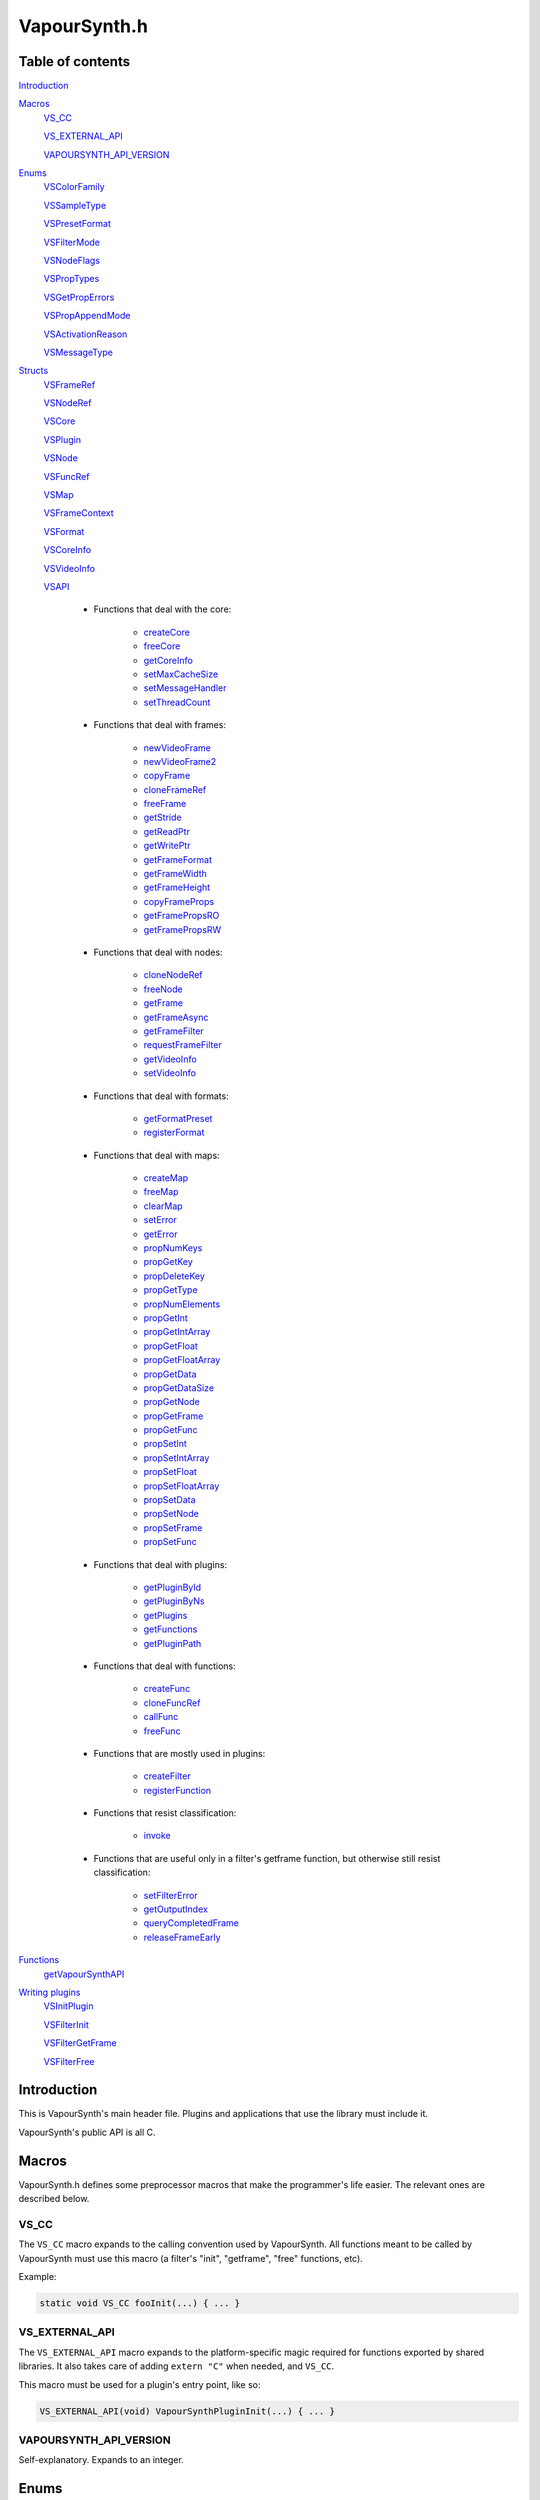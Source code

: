 VapourSynth.h
=============

Table of contents
#################

Introduction_


Macros_
   VS_CC_

   VS_EXTERNAL_API_

   VAPOURSYNTH_API_VERSION_


Enums_
   VSColorFamily_

   VSSampleType_

   VSPresetFormat_

   VSFilterMode_

   VSNodeFlags_

   VSPropTypes_

   VSGetPropErrors_

   VSPropAppendMode_

   VSActivationReason_

   VSMessageType_


Structs_
   VSFrameRef_

   VSNodeRef_

   VSCore_

   VSPlugin_

   VSNode_

   VSFuncRef_

   VSMap_

   VSFrameContext_

   VSFormat_

   VSCoreInfo_

   VSVideoInfo_

   VSAPI_

      * Functions that deal with the core:

          * createCore_

          * freeCore_

          * getCoreInfo_

          * setMaxCacheSize_

          * setMessageHandler_

          * setThreadCount_

      * Functions that deal with frames:

          * newVideoFrame_

          * newVideoFrame2_

          * copyFrame_

          * cloneFrameRef_

          * freeFrame_

          * getStride_

          * getReadPtr_

          * getWritePtr_

          * getFrameFormat_

          * getFrameWidth_

          * getFrameHeight_

          * copyFrameProps_

          * getFramePropsRO_

          * getFramePropsRW_

      * Functions that deal with nodes:

          * cloneNodeRef_

          * freeNode_

          * getFrame_

          * getFrameAsync_

          * getFrameFilter_

          * requestFrameFilter_

          * getVideoInfo_

          * setVideoInfo_

      * Functions that deal with formats:

          * getFormatPreset_

          * registerFormat_

      * Functions that deal with maps:

          * createMap_

          * freeMap_

          * clearMap_

          * setError_

          * getError_

          * propNumKeys_

          * propGetKey_

          * propDeleteKey_

          * propGetType_

          * propNumElements_

          * propGetInt_

          * propGetIntArray_

          * propGetFloat_

          * propGetFloatArray_

          * propGetData_

          * propGetDataSize_

          * propGetNode_

          * propGetFrame_

          * propGetFunc_

          * propSetInt_

          * propSetIntArray_

          * propSetFloat_

          * propSetFloatArray_

          * propSetData_

          * propSetNode_

          * propSetFrame_

          * propSetFunc_

      * Functions that deal with plugins:

          * getPluginById_

          * getPluginByNs_

          * getPlugins_

          * getFunctions_

          * getPluginPath_

      * Functions that deal with functions:

          * createFunc_

          * cloneFuncRef_

          * callFunc_

          * freeFunc_

      * Functions that are mostly used in plugins:

          * createFilter_

          * registerFunction_

      * Functions that resist classification:

          * invoke_

      * Functions that are useful only in a filter's getframe function,
        but otherwise still resist classification:

          * setFilterError_

          * getOutputIndex_

          * queryCompletedFrame_

          * releaseFrameEarly_


Functions_
   getVapourSynthAPI_


`Writing plugins`_
   VSInitPlugin_

   VSFilterInit_

   VSFilterGetFrame_

   VSFilterFree_


Introduction
############

This is VapourSynth's main header file. Plugins and applications that use
the library must include it.

VapourSynth's public API is all C.


Macros
######

VapourSynth.h defines some preprocessor macros that make the programmer's life
easier. The relevant ones are described below.

VS_CC
-----

The ``VS_CC`` macro expands to the calling convention used by VapourSynth.
All functions meant to be called by VapourSynth must use this macro (a
filter's "init", "getframe", "free" functions, etc).

Example:

.. code-block:: c

   static void VS_CC fooInit(...) { ... }


VS_EXTERNAL_API
---------------

The ``VS_EXTERNAL_API`` macro expands to the platform-specific magic required
for functions exported by shared libraries. It also takes care of adding
``extern "C"`` when needed, and ``VS_CC``.

This macro must be used for a plugin's entry point, like so:

.. code-block:: c

   VS_EXTERNAL_API(void) VapourSynthPluginInit(...) { ... }


VAPOURSYNTH_API_VERSION
-----------------------

Self-explanatory. Expands to an integer.


Enums
#####

.. _VSColorFamily:

enum VSColorFamily
------------------

   * cmGray

   * cmRGB

   * cmYUV

   * cmYCoCg

   * cmCompat


.. _VSSampleType:

enum VSSampleType
-----------------

   * stInteger

   * stFloat


.. _VSPresetFormat:

enum VSPresetFormat
-------------------

   The presets suffixed with H and S have floating point sample type.
   The H and S suffixes stand for half precision and single precision,
   respectively.

   The compat formats are the only packed formats in VapourSynth. Everything
   else is planar. They exist for compatibility with Avisynth plugins.
   They are not to be implemented in native VapourSynth plugins.

   * pfNone

   * pfGray8

   * pfGray16

   * pfGrayH

   * pfGrayS

   * pfYUV420P8

   * pfYUV422P8

   * pfYUV444P8

   * pfYUV410P8

   * pfYUV411P8

   * pfYUV440P8

   * pfYUV420P9

   * pfYUV422P9

   * pfYUV444P9

   * pfYUV420P10

   * pfYUV422P10

   * pfYUV444P10

   * pfYUV420P16

   * pfYUV422P16

   * pfYUV444P16

   * pfYUV444PH

   * pfYUV444PS

   * pfRGB24

   * pfRGB27

   * pfRGB30

   * pfRGB48

   * pfRGBH

   * pfRGBS

   * pfCompatBGR32

   * pfCompatYUY2


.. _VSFilterMode:

enum VSFilterMode
-----------------

   Controls how a filter will be multithreaded, if at all.

   * fmParallel

     Completely parallel execution.
     Multiple threads will call a filter's "getframe" function, to fetch several
     frames in parallel.

   * fmParallelRequests

     For filters that are serial in nature but can request in advance one or
     more frames they need.
     A filter's "getframe" function will be called from multiple threads at a
     time with activation reason arInitial, but only one thread will call it
     with activation reason arAllFramesReady at a time.

   * fmUnordered

     Only one thread can call the filter's "getframe" function at a time.
     Useful for filters that modify or examine their internal state to determine which frames to request.

   * fmSerial

     For compatibility with other filtering architectures.
     The filter's "getframe" function only ever gets called from one thread at a
     time. Unlike fmUnordered only one frame is processed at a time.


.. _VSNodeFlags:

enum VSNodeFlags
----------------

   * nfNoCache

     This flag indicates that the frames returned by the filter should not
     be cached. "Fast" filters should set this to reduce cache bloat.

   * nfIsCache

     This flag must not be used in third-party filters. It is used to mark
     instances of the built-in Cache filter. Strange things may happen to
     your filter if you use this flag.


.. _VSPropTypes:

enum VSPropTypes
----------------

   Types of properties that can be stored in a VSMap.

   * ptUnset

   * ptInt

   * ptFloat

   * ptData

   * ptNode

   * ptFrame

   * ptFunction


.. _VSGetPropErrors:

enum VSGetPropErrors
--------------------

   When a propGet* function fails, it returns one of these in the *err*
   parameter.

   They are all non-zero.

   * peUnset

     The requested key was not found in the map.

   * peType

     The wrong function was used to retrieve the property. E.g.
     propGetInt_\ () was used on a property of type ptFloat.

   * peIndex

     The requested index was out of bounds.


.. _VSPropAppendMode:

enum VSPropAppendMode
---------------------

   Controls the behaviour of propSetInt_\ () and friends.

   * paReplace

     All existing values associated with the key will be replaced with
     the new value.

   * paAppend

     The new value will be appended to the list of existing values
     associated with the key.

   * paTouch

     If the key exists in the map, nothing happens. Otherwise, the key
     is added to the map, with no values associated.


.. _VSActivationReason:

enum VSActivationReason
-----------------------

   See VSFilterGetFrame_.

   * arInitial

   * arFrameReady

   * arAllFramesReady

   * arError


.. _VSMessageType:

enum VSMessageType
------------------

   See setMessageHandler_\ ().

   * mtDebug

   * mtWarning

   * mtCritical

   * mtFatal


Structs
#######

Most structs are opaque and their contents can only be accessed using functions in the API.


.. _VSFrameRef:

struct VSFrameRef
-----------------

   A frame.

   Each row of pixels in a frame is guaranteed to have an alignment of 32
   bytes.

   Two frames with the same width are guaranteed to have the same stride.

   Any data can be attached to a frame, using a VSMap_.


.. _VSNodeRef:

struct VSNodeRef
----------------

   A reference to a node in the constructed filter graph. Its primary use
   is as an argument to other filter or to request frames from.


.. _VSCore:

struct VSCore
-------------

   The core represents one instance of VapourSynth. Every core individually
   loads plugins and keeps track of memory.


.. _VSPlugin:

struct VSPlugin
---------------

   A VapourSynth plugin. There are a few of these built into the core,
   and therefore available at all times: the basic filters (identifier
   ``com.vapoursynth.std``, namespace ``std``), the resizers (identifier
   ``com.vapoursynth.resize``, namespace ``resize``), and the Avisynth
   compatibility module, if running in Windows (identifier
   ``com.vapoursynth.avisynth``, namespace ``avs``).

   The Function Reference describes how to load VapourSynth and Avisynth
   plugins.

   A VSPlugin instance is constructed by the core when loading a plugin
   (.so / .dylib / .dll), and the pointer is passed to the plugin's
   VapourSynthPluginInit() function.

   A VapourSynth plugin can export any number of filters.

   Plugins have a few attributes:

      - An identifier, which must be unique among all VapourSynth plugins in
        existence, because this is what the core uses to make sure a plugin
        only gets loaded once.

      - A namespace, also unique. The filters exported by a plugin end up in
        the plugin's namespace.

      - A full name, which is used by the core in a few error messages.

      - The VapourSynth API version the plugin requires.

      - A file name.

   Things you can do with a VSPlugin:

      - Get a list of all the filters it exports, using getFunctions_\ ().

      - Invoke one of its filters, using invoke_\ ().

      - Get its location in the file system, using getPluginPath_\ ().

   A list of all loaded plugins (including built-in) can be obtained with
   getPlugins_\ ().

   Once loaded, a plugin only gets unloaded when the VapourSynth core is freed.


.. _VSNode:

struct VSNode
-------------

   Not really interesting.


.. _VSFuncRef:

struct VSFuncRef
----------------

   Holds a reference to a function that may be called. This type primarily exists
   so functions can be shared between the scripting layer and plugins in the core. 


.. _VSMap:

struct VSMap
------------

   VSMap is a container that stores (key,value) pairs. The keys are strings
   and the values can be (arrays of) integers, floating point numbers,
   arrays of bytes, VSNodeRef_, VSFrameRef_, or VSFuncRef_.

   The pairs in a VSMap are sorted by key.

   In VapourSynth, VSMaps have several uses:
      - storing filters' arguments and return values

      - storing user-defined functions' arguments and return values

      - storing the properties attached to frames

   Only alphanumeric characters and the underscore may be used in keys.

   Creating and destroying a map can be done with createMap_\ () and
   freeMap_\ (), respectively.

   A map's contents can be retrieved and modified using a number of functions,
   all prefixed with "prop".

   A map's contents can be erased with clearMap_\ ().


.. _VSFrameContext:

struct VSFrameContext
---------------------

   Not really interesting.


.. _VSFormat:

struct VSFormat
---------------

   Describes the format of a clip.

   Don't create an instance of this struct manually (``struct VSFormat moo;``),
   but only through registerFormat_\ (). Registered VSFormat instances will be
   valid as long as the VapourSynth core object lives. They can be retrieved
   with getFormatPreset_\ () or registerFormat_\ ().

   .. c:member:: char name[32]

      A nice, printable name, like "YUV444P10".

   .. c:member:: int id

      A number that uniquely identifies the VSFormat instance. One of
      VSPresetFormat_, if it's a built-in format.

   .. c:member:: int colorFamily

      See VSColorFamily_.

   .. c:member:: int sampleType

      See VSSampleType_.

   .. c:member:: int bitsPerSample

      Number of significant bits.

   .. c:member:: int bytesPerSample

      Number of bytes needed for a sample. This is always a power of 2 and the
      smallest possible that can fit the number of bits used per sample.

   .. c:member:: int subSamplingW
   .. c:member:: int subSamplingH

      log2 subsampling factor, applied to second and third plane.
      Convenient numbers that can be used like so:

      .. code-block:: c

         uv_width = y_width >> subSamplingW;

   .. c:member:: int numPlanes

      Number of planes.


.. _VSCoreInfo:

struct VSCoreInfo
-----------------

   Contains information about a VSCore_ instance.

   .. c:member:: const char* versionString

      Printable string containing the name of the library, copyright notice,
      core and API versions.

   .. c:member:: int core

      Version of the core.

   .. c:member:: int api

      Version of the API.

   .. c:member:: int numThreads

      Number of worker threads.

   .. c:member:: int64_t maxFramebufferSize

      The framebuffer cache will be allowed to grow up to this size (bytes) before memory is aggressively reclaimed.

   .. c:member:: int64_t usedFramebufferSize

      Current size of the framebuffer cache, in bytes.


.. _VSVideoInfo:

struct VSVideoInfo
------------------

   Contains information about a clip.

   .. c:member:: const VSFormat* format

      Format of the clip. It will be NULL if the clip's format can vary.

   .. c:member:: int64_t fpsNum

      Numerator part of the clip's frame rate. It will be 0 if the frame
      rate can vary.

   .. c:member:: int64_t fpsDen

      Denominator part of the clip's frame rate. It will be 0 if the frame
      rate can vary.

   .. c:member:: int width

      Width of the clip. Both width and height will be 0 if the clip's dimensions can vary.

   .. c:member:: int height

      Height of the clip. Both width and height will be 0 if the clip's dimensions can vary.

   .. c:member:: int numFrames

      Length of the clip. It will be 0 if the clip's length is unknown.

   .. c:member:: int flags

      The flags passed to createFilter_ (either 0, or one or more of
      VSNodeFlags_).


.. _VSAPI:

struct VSAPI
------------

   This giant struct is the way to access VapourSynth's public API.

----------

   .. _createCore:

   .. c:member:: VSCreateCore createCore

      typedef VSCore_ \*(VS_CC \*VSCreateCore)(int threads)

      Creates the Vapoursynth processing core and returns a pointer to it. It is
      legal to create multiple cores but in most cases it shouldn't be needed.

      *threads*
         Number of desired worker threads. If 0 or lower, a suitable value is
         automatically chosen, based on the number of logical CPUs.

----------

   .. _freeCore:

   .. c:member:: VSFreeCore freeCore

      typedef void (VS_CC \*VSFreeCore)(VSCore_ \*core)

      Frees a core. Should only be done after all frame requests have completed
      and all objects belonging to the core have been released.

----------

   .. _getCoreInfo:

   .. c:member:: VSGetCoreInfo getCoreInfo

      typedef const VSCoreInfo_ \*(VS_CC \*VSGetCoreInfo)(VSCore_ \*core)

      Returns information about the VapourSynth core.
      
      VapourSynth retains ownership of the returned pointer.

----------

   .. _setMaxCacheSize:

   .. c:member:: VSSetMaxCacheSize setMaxCacheSize

      typedef int64_t (VS_CC \*VSSetMaxCacheSize)(int64_t bytes, VSCore_ \*core)

      Sets the maximum size of the framebuffer cache. Returns the new maximum
      size.

----------

   .. _setMessageHandler:

   .. c:member:: VSSetMessageHandler setMessageHandler

      typedef void (VS_CC \*VSSetMessageHandler)(VSMessageHandler handler, void \*userData)

      Installs a custom handler for the various error messages VapourSynth
      emits. The message handler is currently global, i.e. per process, not
      per VSCore_ instance.

      *handler*
         typedef void (VS_CC \*VSMessageHandler)(int msgType, const char \*msg, void \*userdata)

         Custom message handler.

         *msgType*
            The type of message. One of VSMessageType_.

            If *msgType* is mtFatal, VapourSynth will call abort() after the
            message handler returns.

         *msg*
            The message.

      *userData*
         Pointer that gets passed to the message handler.

----------

   .. _setThreadCount:

   .. c:member:: VSSetThreadCount setThreadCount

      typedef int (VS_CC \*VSSetThreadCount)(int threads, VSCore_ \*core)

      Sets the number of worker threads for the given core. If the requested
      number of threads is zero or lower, the number of hardware threads will
      be detected and used.

      Returns the new thread count.

----------

   .. _newVideoFrame:

   .. c:member:: VSNewVideoFrame newVideoFrame

      typedef VSFrameRef_ \*(VS_CC \*VSNewVideoFrame)(const VSFormat_ \*format, int width, int height, const VSFrameRef_ \*propSrc, VSCore_ \*core)

      Creates a new frame, optionally copying the properties attached to another
      frame. It is a fatal error to pass invalid arguments to this function.

      The new frame contains uninitialised memory.

      *format*
         The desired colorspace format. Must not be NULL.

      *width*

      *height*
         The desired dimensions of the frame, in pixels. Must be greater than 0 and have a suitable multiple for the subsampling in format.

      *propSrc*
         A frame from which properties will be copied. Can be NULL.

      Returns a pointer to the created frame. Ownership of the new frame is
      transferred to the caller.

      See also newVideoFrame2_\ ().

----------

   .. _newVideoFrame2:

   .. c:member:: VSNewVideoFrame2 newVideoFrame2

      typedef VSFrameRef_ \*(VS_CC \*VSNewVideoFrame2)(const VSFormat_ \*format, int width, int height, const VSFrameRef_ \**planeSrc, const int \*planes, const VSFrameRef_ \*propSrc, VSCore_ \*core)

      Creates a new frame from the planes of existing frames, optionally copying
      the properties attached to another frame. It is a fatal error to pass invalid arguments to this function.

      *format*
         The desired colorspace format. Must not be NULL.

      *width*

      *height*
         The desired dimensions of the frame, in pixels. Must be greater than 0 and have a suitable multiple for the subsampling in format.

      *planeSrc*
         Array of frames from which planes will be copied. If any elements of
         the array are NULL, the corresponding planes in the new frame will
         contain uninitialised memory.

      *planes*
         Array of plane numbers indicating which plane to copy from the
         corresponding source frame.

      *propSrc*
         A frame from which properties will be copied. Can be NULL.

      Returns a pointer to the created frame. Ownership of the new frame is
      transferred to the caller.

      Example:

      .. code-block:: c

         // Assume frameA, frameB, frameC are existing frames.
         const VSFrameRef * frames[3] = { frameA, frameB, frameC };
         const int planes[3] = { 1, 0, 2 };

         VSFrameRef * newFrame = vsapi->newVideoFrame2(f, w, h, frames, planes, NULL, core);
         // newFrame's first plane is now a copy of frameA's second plane,
         // the second plane is a copy of frameB's first plane,
         // the third plane is a copy of frameC's third plane.

----------

   .. _copyFrame:

   .. c:member:: VSCopyFrame copyFrame

      typedef VSFrameRef_ \*(VS_CC \*VSCopyFrame)(const VSFrameRef_ \*f, VSCore_ \*core)

      Duplicates the frame (not just the reference). As the frame buffer is
      shared in a copy-on-write fashion, the frame content is not really
      duplicated until a write operation occurs. This is transparent for the user.

      Returns a pointer to the new frame. Ownership is transferred to the caller.

----------

   .. _cloneFrameRef:

   .. c:member:: VSCloneFrameRef cloneFrameRef

      typedef const VSFrameRef_ \*(VS_CC \*VSCloneFrameRef)(const VSFrameRef_ \*f)

      Duplicates a frame reference. This new reference has to be deleted with
      freeFrame_\ () when it is no longer needed.

----------

   .. _freeFrame:

   .. c:member:: VSFreeFrame freeFrame

      typedef void (VS_CC \*VSFreeFrame)(const VSFrameRef_ \*f)

      Deletes a frame reference, releasing the caller's ownership of the frame.

      It is safe to pass NULL.

      Don't try to use the frame once the reference has been deleted.

----------

   .. _getStride:

   .. c:member:: VSGetStride getStride

      typedef int (VS_CC \*VSGetStride)(const VSFrameRef_ \*f, int plane)

      Returns the distance in bytes between two consecutive lines of a plane of
      a frame.

      Passing an invalid plane number will cause a fatal error.

----------

   .. _getReadPtr:

   .. c:member:: VSGetReadPtr getReadPtr

      typedef const uint8_t \*(VS_CC \*VSGetReadPtr)(const VSFrameRef_ \*f, int plane)

      Returns a read-only pointer to a plane of a frame.

      Passing an invalid plane number will cause a fatal error.

      .. note::
         Don't assume all three planes of a frame are allocated in one
         contiguous chunk (they're not).

----------

   .. _getWritePtr:

   .. c:member:: VSGetWritePtr getWritePtr

      typedef uint8_t \*(VS_CC \*VSGetWritePtr)(VSFrameRef_ \*f, int plane)

      Returns a read/write pointer to a plane of a frame.

      Passing an invalid plane number will cause a fatal error.

      .. note::
         Don't assume all three planes of a frame are allocated in one
         contiguous chunk (they're not).

----------

   .. _getFrameFormat:

   .. c:member:: VSGetFrameFormat getFrameFormat

      typedef const VSFormat_ \*(VS_CC \*VSGetFrameFormat)(const VSFrameRef_ \*f)

      Retrieves the format of a frame.

----------

   .. _getFrameWidth:

   .. c:member:: VSGetFrameWidth getFrameWidth

      typedef int (VS_CC \*VSGetFrameWidth)(const VSFrameRef_ \*f, int plane)

      Returns the width of a plane of a given frame, in pixels. The width
      depends on the plane number because of the possible chroma subsampling.

----------

   .. _getFrameHeight:

   .. c:member:: VSGetFrameHeight getFrameHeight

      typedef int (VS_CC \*VSGetFrameHeight)(const VSFrameRef_ \*f, int plane)

      Returns the height of a plane of a given frame, in pixels. The height
      depends on the plane number because of the possible chroma subsampling.

----------

   .. _copyFrameProps:

   .. c:member:: VSCopyFrameProps copyFrameProps

      typedef void (VS_CC \*VSCopyFrameProps)(const VSFrameRef_ \*src, VSFrameRef_ \*dst, VSCore_ \*core)

      Copies the property map of a frame to another frame, overwriting all
      existing properties.

----------

   .. _getFramePropsRO:

   .. c:member:: VSGetFramePropsRO getFramePropsRO

      typedef const VSMap_ \*(VS_CC \*VSGetFramePropsRO)(const VSFrameRef_ \*f)

      Returns a read-only pointer to a frame's properties. The pointer is valid
      as long as the frame lives.

----------

   .. _getFramePropsRW:

   .. c:member:: VSGetFramePropsRW getFramePropsRW

      typedef VSMap_ \*(VS_CC \*VSGetFramePropsRW)(VSFrameRef_ \*f)

      Returns a read/write pointer to a frame's properties. The pointer is valid
      as long as the frame lives.

----------

   .. _cloneNodeRef:

   .. c:member:: VSCloneNodeRef cloneNodeRef

      typedef VSNodeRef_ \*(VS_CC \*VSCloneNodeRef)(VSNodeRef_ \*node)

      Duplicates a node reference. This new reference has to be deleted with
      freeNode_\ () when it is no longer needed.

----------

   .. _freeNode:

   .. c:member:: VSFreeNode freeNode

      typedef void (VS_CC \*VSFreeNode)(VSNodeRef_ \*node)

      Deletes a node reference, releasing the caller's ownership of the node.

      It is safe to pass NULL.

      Don't try to use the node once the reference has been deleted.

----------

   .. _getFrame:

   .. c:member:: VSGetFrame getFrame

      typedef const VSFrameRef_ \*(VS_CC \*VSGetFrame)(int n, VSNodeRef_ \*node, char \*errorMsg, int bufSize)

      Generates a frame directly. The frame is available when the function
      returns.

      This function is meant for external applications using the core as a
      library, or if frame requests are necessary during a filter's
      initialization.
      
      Thread-safe.

      *n*
         The frame number. Negative values will cause an error.

      *node*
         The node from which the frame is requested.

      *errorMsg*
         Pointer to a buffer of *bufSize* bytes to store a possible error
         message. Can be NULL if no error message is wanted.
         
      *bufSize*
         Maximum length for the error message, in bytes (including the
         trailing '\0'). Can be 0 if no error message is wanted.

      Returns a reference to the generated frame, or NULL in case of failure.
      The ownership of the frame is transferred to the caller.

      .. warning::
         Never use inside a filter's "getframe" function.

----------

   .. _getFrameAsync:

   .. c:member:: VSGetFrameAsync getFrameAsync

      typedef void (VS_CC \*VSGetFrameAsync)(int n, VSNodeRef_ \*node, VSFrameDoneCallback callback, void \*userData)

      Requests the generation of a frame. When the frame is ready,
      a user-provided function is called.
      
      This function is meant for applications using VapourSynth as a library.
      
      Thread-safe.

      *n*
         Frame number. Negative values will cause an error.

      *node*
         The node from which the frame is requested.

      *callback*
         typedef void (VS_CC \*VSFrameDoneCallback)(void \*userData, const VSFrameRef_ \*f, int n, VSNodeRef_ \*node, const char \*errorMsg)

         Function of the client application called by the core when a requested
         frame is ready, after a call to getFrameAsync().

         If multiple frames were requested, they can be returned in any order.
         Client applications must take care of reordering them.

         This function is only ever called from one thread at a time.

         getFrameAsync() may be called from this function to request more
         frames.

         *userData*
            Pointer to private data from the client application, as passed
            previously to getFrameAsync().

         *f*
            Contains a reference to the generated frame, or NULL in case of failure.
            The ownership of the frame is transferred to the caller.

         *n*
            The frame number.

         *node*
            Node the frame belongs to.

         *errorMsg*
            String that usually contains an error message if the frame
            generation failed. NULL if there is no error.

      *userData*
         Pointer passed to the callback.

      .. warning::
         Never use inside a filter's "getframe" function.

----------

   .. _getFrameFilter:

   .. c:member:: VSGetFrameFilter getFrameFilter

      typedef const VSFrameRef_ \*(VS_CC \*VSGetFrameFilter)(int n, VSNodeRef_ \*node, VSFrameContext_ \*frameCtx)

      Retrieves a frame that was previously requested with
      requestFrameFilter_\ ().

      Only use inside a filter's "getframe" function.

      A filter usually calls this function when its activation reason is
      arAllFramesReady or arFrameReady. See VSActivationReason_.

      It is safe to retrieve a frame more than once, but each reference
      needs to be freed.

      *n*
         The frame number.

      *node*
         The node from which the frame is retrieved.

      *frameCtx*
         The context passed to the filter's "getframe" function.

      Returns a pointer to the requested frame, or NULL if the requested frame
      is not available for any reason. The ownership of the frame is
      transferred to the caller.

----------

   .. _requestFrameFilter:

   .. c:member:: VSRequestFrameFilter requestFrameFilter

      typedef void (VS_CC \*VSRequestFrameFilter)(int n, VSNodeRef_ \*node, VSFrameContext_ \*frameCtx)

      Requests a frame from a node and returns immediately.

      Only use inside a filter's "getframe" function.

      A filter usually calls this function when its activation reason is
      arInitial. The requested frame can then be retrieved using
      getFrameFilter_\ (), when the filter's activation reason is
      arAllFramesReady or arFrameReady. See VSActivationReason_.

      It is safe to request a frame more than once. An unimportant consequence
      of requesting a frame more than once is that the getframe function may
      be called more than once for the same frame with reason arFrameReady.

      It is best to request frames in ascending order, i.e. n, n+1, n+2, etc.

      *n*
         The frame number. Negative values will cause an error.

      *node*
         The node from which the frame is requested.

      *frameCtx*
         The context passed to the filter's "getframe" function.

----------

   .. _getVideoInfo:

   .. c:member:: VSGetVideoInfo getVideoInfo

      typedef const VSVideoInfo_ \*(VS_CC \*VSGetVideoInfo)(VSNodeRef_ \*node)

      Returns a pointer to the video info associated with a node. The pointer is
      valid as long as the node lives.

----------

   .. _setVideoInfo:

   .. c:member:: VSSetVideoInfo setVideoInfo

      typedef void (VS_CC \*VSSetVideoInfo)(const VSVideoInfo_ \*vi, int numOutputs, VSNode_ \*node)

      Sets the node's video info.

      *vi*
         Pointer to *numOutputs* VSVideoInfo_ instances. The structures are
         copied by the core. The flags are however ignored and replaced by the
         flags passed to _createFilter.

      *numOutputs*
         Number of clips the filter wants to return. Must be greater than 0.

      *node*
         Pointer to the node whose video info is to be set.

----------

   .. _getFormatPreset:

   .. c:member:: VSGetFormatPreset getFormatPreset

      typedef const VSFormat_ \*(VS_CC \*VSGetFormatPreset)(int id, VSCore_ \*core)

      Returns a VSFormat structure from a video format identifier.

      Thread-safe.

      *id*
         The format identifier: one of VSPresetFormat_ or a custom registered
         format.

      Returns NULL if the identifier is not known.

----------

   .. _registerFormat:

   .. c:member:: VSRegisterFormat registerFormat

      typedef const VSFormat_ \*(VS_CC \*VSRegisterFormat)(int colorFamily, int sampleType, int bitsPerSample, int subSamplingW, int subSamplingH, VSCore_ \*core)

      Registers a custom video format.

      Thread-safe.

      *colorFamily*
         One of VSColorFamily_.

         .. note::
            Registering compat formats is not allowed. Only certain privileged
            built-in filters are allowed to handle compat formats.

      *sampleType*
         One of VSSampleType_.

      *bitsPerSample*
         Number of meaningful bits for a single component. The valid range is
         8-32.

         For floating point formats, only 16 or 32 bits are allowed.

      *subSamplingW*
         log2 of the horizontal chroma subsampling. 0 == no subsampling.

      *subSamplingH*
         log2 of the vertical chroma subsampling. The valid range is 0-4.

         .. note::
            RGB formats are not allowed to be subsampled in VapourSynth.

      Returns a pointer to the created VSFormat_ object. Its *id* member
      contains the attributed format identifier. The pointer is valid as long
      as the VSCore_ instance lives. Returns NULL in case an invalid format
      is described.

      If the parameters specify a format that is already registered (including
      preset formats), then no new format is created and the existing one is
      returned.

----------

   .. _createMap:

   .. c:member:: VSCreateMap createMap

      typedef VSMap_ \*(VS_CC \*VSCreateMap)(void)

      Creates a new property map. It must be deallocated later with
      freeMap_\ ().

----------

   .. _freeMap:

   .. c:member:: VSFreeMap freeMap

      typedef void (VS_CC \*VSFreeMap)(VSMap_ \*map)

      Frees a map and all the objects it contains.

----------

   .. _clearMap:

   .. c:member:: VSClearMap clearMap

      typedef void (VS_CC \*VSClearMap)(VSMap_ \*map)

      Deletes all the keys and their associated values from the map, leaving it
      empty.

----------

   .. _setError:

   .. c:member:: VSSetError setError

      typedef void (VS_CC \*VSSetError)(VSMap_ \*map, const char \*errorMessage)

      Adds an error message to a map. The map is cleared first. The error
      message is copied. In this state the map may only be freed, cleared
      or queried for the error message.

      For errors encountered in a filter's "getframe" function, use
      setFilterError_.

----------

   .. _getError:

   .. c:member:: VSGetError getError

      typedef const char \*(VS_CC \*VSGetError)(const VSMap_ \*map)

      Returns a pointer to the error message contained in the map,
      or NULL if there is no error message. The pointer is valid as long as
      the map lives.

----------

   .. _propNumKeys:

   .. c:member:: VSPropNumKeys propNumKeys

      typedef int (VS_CC \*VSPropNumKeys)(const VSMap_ \*map)

      Returns the number of keys contained in a property map.

----------

   .. _propGetKey:

   .. c:member:: VSPropGetKey propGetKey

      typedef const char \*(VS_CC \*VSPropGetKey)(const VSMap_ \*map, int index)

      Returns a key from a property map.

      Passing an invalid *index* will cause a fatal error.

      The pointer is valid as long as the key exists in the map.

----------

   .. _propDeleteKey:

   .. c:member:: VSPropDeleteKey propDeleteKey

      typedef int (VS_CC \*VSPropDeleteKey)(VSMap_ \*map, const char \*key)

      Removes the property with the given key. All values associated with the
      key are lost.

      Returns 0 if the key isn't in the map. Otherwise it returns 1.

----------

   .. _propGetType:

   .. c:member:: VSPropGetType propGetType

      typedef char (VS_CC \*VSPropGetType)(const VSMap_ \*map, const char \*key)

      Returns the type of the elements associated with the given key in a
      property map.

      The returned value is one of VSPropTypes_. If there is no such key in the
      map, the returned value is ptUnset.

----------

   .. _propNumElements:

   .. c:member:: VSPropNumElements propNumElements

      typedef int (VS_CC \*VSPropNumElements)(const VSMap_ \*map, const char \*key)

      Returns the number of elements associated with a key in a property map.
      Returns -1 if there is no such key in the map.

----------

   .. _propGetInt:

   .. c:member:: VSPropGetInt propGetInt

      typedef int64_t (VS_CC \*VSPropGetInt)(const VSMap_ \*map, const char \*key, int index, int \*error)

      Retrieves an integer from a map.

      Returns the number on success, or 0 in case of error.

      If the map has an error set (i.e. if getError_\ () returns non-NULL),
      VapourSynth will die with a fatal error.

      *index*
         Zero-based index of the element.

         Use propNumElements_\ () to know the total number of elements
         associated with a key.

      *error*
         One of VSGetPropErrors_, or 0 on success.

         You may pass NULL here, but then any problems encountered while
         retrieving the property will cause VapourSynth to die with a fatal
         error.

----------

   .. _propGetIntArray:

   .. c:member:: VSPropGetIntArray propGetIntArray

      typedef const int64_t \*(VS_CC \*VSPropGetIntArray)(const VSMap_ \*map, const char \*key, int \*error)

      Retrieves an array of integers from a map. Use this function if there
      are a lot of numbers associated with a key, because it is faster than
      calling propGetInt_\ () in a loop.

      Returns a pointer to the first element of the array on success, or NULL
      in case of error.

      If the map has an error set (i.e. if getError_\ () returns non-NULL),
      VapourSynth will die with a fatal error.

      Use propNumElements_\ () to know the total number of elements associated
      with a key.

      *error*
         One of VSGetPropErrors_, or 0 on success.

         You may pass NULL here, but then any problems encountered while
         retrieving the property will cause VapourSynth to die with a fatal
         error.

----------

   .. _propGetFloat:

   .. c:member:: VSPropGetFloat propGetFloat

      typedef double (VS_CC \*VSPropGetFloat)(const VSMap_ \*map, const char \*key, int index, int \*error)

      Retrieves a floating point number from a map.

      Returns the number on success, or 0 in case of error.

      If the map has an error set (i.e. if getError_\ () returns non-NULL),
      VapourSynth will die with a fatal error.

      *index*
         Zero-based index of the element.

         Use propNumElements_\ () to know the total number of elements
         associated with a key.

      *error*
         One of VSGetPropErrors_, or 0 on success.

         You may pass NULL here, but then any problems encountered while
         retrieving the property will cause VapourSynth to die with a fatal
         error.

----------

   .. _propGetFloatArray:

   .. c:member:: VSPropGetFloatArray propGetFloatArray

      typedef const double \*(VS_CC \*VSPropGetFloatArray)(const VSMap_ \*map, const char \*key, int \*error)

      Retrieves an array of floating point numbers from a map. Use this
      function if there are a lot of numbers associated with a key, because
      it is faster than calling propGetFloat_\ () in a loop.

      Returns a pointer to the first element of the array on success, or NULL
      in case of error.

      If the map has an error set (i.e. if getError_\ () returns non-NULL),
      VapourSynth will die with a fatal error.

      Use propNumElements_\ () to know the total number of elements associated
      with a key.

      *error*
         One of VSGetPropErrors_, or 0 on success.

         You may pass NULL here, but then any problems encountered while
         retrieving the property will cause VapourSynth to die with a fatal
         error.

----------

   .. _propGetData:

   .. c:member:: VSPropGetData propGetData

      typedef const char \*(VS_CC \*VSPropGetData)(const VSMap_ \*map, const char \*key, int index, int \*error)

      Retrieves arbitrary binary data from a map.

      Returns a pointer to the data on success, or NULL in case of error.

      The pointer is valid until the map is destroyed, or until the
      corresponding key is removed from the map or altered.

      If the map has an error set (i.e. if getError_\ () returns non-NULL),
      VapourSynth will die with a fatal error.

      *index*
         Zero-based index of the element.

         Use propNumElements_\ () to know the total number of elements
         associated with a key.

      *error*
         One of VSGetPropErrors_, or 0 on success.

         You may pass NULL here, but then any problems encountered while
         retrieving the property will cause VapourSynth to die with a fatal
         error.

----------

   .. _propGetDataSize:

   .. c:member:: VSPropGetDataSize propGetDataSize

      typedef int (VS_CC \*VSPropGetDataSize)(const VSMap_ \*map, const char \*key, int index, int \*error)

      Returns the size in bytes of a property of type ptData. See VSPropTypes_.

----------

   .. _propGetNode:

   .. c:member:: VSPropGetNode propGetNode

      typedef VSNodeRef_ \*(VS_CC \*VSPropGetNode)(const VSMap_ \*map, const char \*key, int index, int \*error)

      Retrieves a node from a map.

      Returns a pointer to the node on success, or NULL in case of error.

      This function increases the node's reference count, so freeNode_\ () must
      be used when the node is no longer needed.

      If the map has an error set (i.e. if getError_\ () returns non-NULL),
      VapourSynth will die with a fatal error.

      *index*
         Zero-based index of the element.

         Use propNumElements_\ () to know the total number of elements
         associated with a key.

      *error*
         One of VSGetPropErrors_, or 0 on success.

         You may pass NULL here, but then any problems encountered while
         retrieving the property will cause VapourSynth to die with a fatal
         error.

----------

   .. _propGetFrame:

   .. c:member:: VSPropGetFrame propGetFrame

      typedef const VSFrameRef_ \*(VS_CC \*VSPropGetFrame)(const VSMap_ \*map, const char \*key, int index, int \*error)

      Retrieves a frame from a map.

      Returns a pointer to the frame on success, or NULL in case of error.

      This function increases the frame's reference count, so freeFrame_\ () must
      be used when the frame is no longer needed.

      If the map has an error set (i.e. if getError_\ () returns non-NULL),
      VapourSynth will die with a fatal error.

      *index*
         Zero-based index of the element.

         Use propNumElements_\ () to know the total number of elements
         associated with a key.

      *error*
         One of VSGetPropErrors_, or 0 on success.

         You may pass NULL here, but then any problems encountered while
         retrieving the property will cause VapourSynth to die with a fatal
         error.

----------

   .. _propGetFunc:

   .. c:member:: VSPropGetFunc propGetFunc

      typedef VSFuncRef_ \*(VS_CC \*VSPropGetFunc)(const VSMap_ \*map, const char \*key, int index, int \*error)

      Retrieves a function from a map.

      Returns a pointer to the function on success, or NULL in case of error.

      This function increases the function's reference count, so freeFunc_\ () must
      be used when the function is no longer needed.

      If the map has an error set (i.e. if getError_\ () returns non-NULL),
      VapourSynth will die with a fatal error.

      *index*
         Zero-based index of the element.

         Use propNumElements_\ () to know the total number of elements associated
         with a key.

      *error*
         One of VSGetPropErrors_, or 0 on success.

         You may pass NULL here, but then any problems encountered while
         retrieving the property will cause VapourSynth to die with a fatal
         error.

----------

   .. _propSetInt:

   .. c:member:: VSPropSetInt propSetInt

      typedef int (VS_CC \*VSPropSetInt)(VSMap_ \*map, const char \*key, int64_t i, int append)

      Adds a property to a map.

      Multiple values can be associated with one key, but they must all be the
      same type.

      *key*
         Name of the property. Alphanumeric characters and the underscore
         may be used.

      *i*
         Value to store.

      *append*
         One of VSPropAppendMode_.

      Returns 0 on success, or 1 if trying to append to a property with the
      wrong type.

----------

   .. _propSetIntArray:

   .. c:member:: VSPropSetIntArray propSetIntArray

      typedef int (VS_CC \*VSPropSetIntArray)(VSMap_ \*map, const char \*key, const int64_t \*i, int size)

      Adds an array of integers to a map. Use this function if there are a
      lot of numbers to add, because it is faster than calling propSetInt_\ ()
      in a loop.

      If *map* already contains a property with this *key*, that property will
      be overwritten and all old values will be lost.

      *key*
         Name of the property. Alphanumeric characters and the underscore
         may be used.

      *i*
         Pointer to the first element of the array to store.

      *size*
         Number of integers to read from the array. It can be 0, in which case
         no integers are read from the array, and the property will be created
         empty.

      Returns 0 on success, or 1 if *size* is negative.

----------

   .. _propSetFloat:

   .. c:member:: VSPropSetFloat propSetFloat

      typedef int (VS_CC \*VSPropSetFloat)(VSMap_ \*map, const char \*key, double d, int append)

      Adds a property to a map.

      Multiple values can be associated with one key, but they must all be the
      same type.

      *key*
         Name of the property. Alphanumeric characters and the underscore
         may be used.

      *d*
         Value to store.

      *append*
         One of VSPropAppendMode_.

      Returns 0 on success, or 1 if trying to append to a property with the
      wrong type.

----------

   .. _propSetFloatArray:

   .. c:member:: VSPropSetFloatArray propSetFloatArray

      typedef int (VS_CC \*VSPropSetFloatArray)(VSMap_ \*map, const char \*key, const double \*d, int size)

      Adds an array of floating point numbers to a map. Use this function if
      there are a lot of numbers to add, because it is faster than calling
      propSetFloat_\ () in a loop.

      If *map* already contains a property with this *key*, that property will
      be overwritten and all old values will be lost.

      *key*
         Name of the property. Alphanumeric characters and the underscore
         may be used.

      *d*
         Pointer to the first element of the array to store.

      *size*
         Number of floating point numbers to read from the array. It can be 0,
         in which case no numbers are read from the array, and the property
         will be created empty.

      Returns 0 on success, or 1 if *size* is negative.

----------

   .. _propSetData:

   .. c:member:: VSPropSetData propSetData

      typedef int (VS_CC \*VSPropSetData)(VSMap_ \*map, const char \*key, const char \*data, int size, int append)

      Adds a property to a map.

      Multiple values can be associated with one key, but they must all be the
      same type.

      *key*
         Name of the property. Alphanumeric characters and the underscore
         may be used.

      *data*
         Value to store.

         This function copies the data, so the pointer should be freed when
         no longer needed.

      *size*
         The number of bytes to copy.

      *append*
         One of VSPropAppendMode_.

      Returns 0 on success, or 1 if trying to append to a property with the
      wrong type.

----------

   .. _propSetNode:

   .. c:member:: VSPropSetNode propSetNode

      typedef int (VS_CC \*VSPropSetNode)(VSMap_ \*map, const char \*key, VSNodeRef_ \*node, int append)

      Adds a property to a map.

      Multiple values can be associated with one key, but they must all be the
      same type.

      *key*
         Name of the property. Alphanumeric characters and the underscore
         may be used.

      *node*
         Value to store.

         This function will increase the node's reference count, so the
         pointer should be freed when no longer needed.

      *append*
         One of VSPropAppendMode_.

      Returns 0 on success, or 1 if trying to append to a property with the
      wrong type.

----------

   .. _propSetFrame:

   .. c:member:: VSPropSetFrame propSetFrame

      typedef int (VS_CC \*VSPropSetFrame)(VSMap_ \*map, const char \*key, const VSFrameRef_ \*f, int append)

      Adds a property to a map.

      Multiple values can be associated with one key, but they must all be the
      same type.

      *key*
         Name of the property. Alphanumeric characters and the underscore
         may be used.

      *f*
         Value to store.

         This function will increase the frame's reference count, so the
         pointer should be freed when no longer needed.

      *append*
         One of VSPropAppendMode_.

      Returns 0 on success, or 1 if trying to append to a property with the
      wrong type.

----------

   .. _propSetFunc:

   .. c:member:: VSPropSetFunc propSetFunc

      typedef int (VS_CC \*VSPropSetFunc)(VSMap_ \*map, const char \*key, VSFuncRef_ \*func, int append)

      Adds a property to a map.

      Multiple values can be associated with one key, but they must all be the
      same type.

      *key*
         Name of the property. Alphanumeric characters and the underscore
         may be used.

      *func*
         Value to store.

         This function will increase the function's reference count, so the
         pointer should be freed when no longer needed.

      *append*
         One of VSPropAppendMode_.

      Returns 0 on success, or 1 if trying to append to a property with the
      wrong type.

----------

   .. _getPluginById:

   .. c:member:: VSGetPluginById getPluginById

      typedef VSPlugin_ \*(VS_CC \*VSGetPluginById)(const char \*identifier, VSCore_ \*core)

      Returns a pointer to the plugin with the given identifier, or NULL
      if not found.

      *identifier*
         Reverse URL that uniquely identifies the plugin.

----------

   .. _getPluginByNs:

   .. c:member:: VSGetPluginByNs getPluginByNs

      typedef VSPlugin_ \*(VS_CC \*VSGetPluginByNs)(const char \*ns, VSCore_ \*core)

      Returns a pointer to the plugin with the given namespace, or NULL
      if not found.

      getPluginById_ should be used instead.

      *ns*
         Namespace.

----------

   .. _getPlugins:

   .. c:member:: VSGetPlugins getPlugins

      typedef VSMap_ \*(VS_CC \*VSGetPlugins)(VSCore_ \*core)

      Returns a map containing a list of all loaded plugins.

      Keys:
         The plugins' unique identifiers.

      Values:
         Namespace, identifier, and full name, separated by semicolons.

----------

   .. _getFunctions:

   .. c:member:: VSGetFunctions getFunctions

      typedef VSMap_ \*(VS_CC \*VSGetFunctions)(VSPlugin_ \*plugin)

      Returns a map containing a list of the filters exported by a plugin.

      Keys:
         The filter names.

      Values:
         The filter name followed by its argument string, separated by a semicolon.

----------

   .. _getPluginPath:

   .. c:member:: VSGetPluginPath getPluginPath

      typedef const char \*(VS_CC \*VSGetPluginPath)(const VSPlugin_ \*plugin)

      Returns the absolute path to the plugin, including the plugin's file
      name. Path elements are always delimited with forward slashes.

      VapourSynth retains ownership of the returned pointer.

----------

   .. _createFunc:

   .. c:member:: VSCreateFunc createFunc

      typedef VSFuncRef_ \*(VS_CC \*VSCreateFunc)(VSPublicFunction func, void \*userData, VSFreeFuncData free)

      *func*
         typedef void (VS_CC \*VSPublicFunction)(const VSMap_ \*in, VSMap_ \*out, void \*userData, VSCore_ \*core, const VSAPI_ \*vsapi)

         User-defined function that may be called in any context.

      *userData*
         Pointer passed to *func*.

      *free*
         typedef void (VS_CC \*VSFreeFuncData)(void \*userData)

         Callback tasked with freeing *userData*.

----------

   .. _cloneFuncRef:

   .. c:member:: VSCloneFuncRef cloneFuncRef

      typedef VSFuncRef_ \*(VS_CC \*VSCloneFuncRef)(VSFuncRef_ \*f)

      Duplicates a func reference. This new reference has to be deleted with
      freeFunc_\ () when it is no longer needed.

----------

   .. _callFunc:

   .. c:member:: VSCallFunc callFunc

      typedef void (VS_CC \*VSCallFunc)(VSFuncRef_ \*func, const VSMap_ \*in, VSMap_ \*out, VSCore_ \*core, const VSAPI_ \*vsapi)

      Calls a function. If the call fails *out* will have an error set.
      
      *func*
         Function to be called.

      *in*
         Arguments passed to *func*.
         
      *out*
         Returned values from *func*.

      *core*
         Must be NULL.
         
      *vsapi*
         Must be NULL.

----------

   .. _freeFunc:

   .. c:member:: VSFreeFunc freeFunc

      typedef void (VS_CC \*VSFreeFunc)(VSFuncRef_ \*f)

      Deletes a function reference, releasing the caller's ownership of the function.

      It is safe to pass NULL.

      Don't try to use the function once the reference has been deleted.

----------

   .. _createFilter:

   .. c:member:: VSCreateFilter createFilter

      typedef void (VS_CC \*VSCreateFilter)(const VSMap_ \*in, VSMap_ \*out, const char \*name, VSFilterInit_ init, VSFilterGetFrame_ getFrame, VSFilterFree_ free, int filterMode, int flags, void \*instanceData, VSCore_ \*core)

      Creates a new filter node.

      *in*
         List of the filter's arguments.

      *out*
         List of the filter's return values (clip(s) or an error).

      *name*
         Instance name. Please make it the same as the filter's name.

      *init*
         The filter's "init" function. Must not be NULL.

      *getFrame*
         The filter's "getframe" function. Must not be NULL.

      *free*
         The filter's "free" function. Can be NULL.

      *filterMode*
         One of VSFilterMode_. Indicates the level of parallelism
         supported by the filter.

      *flags*
         Set to nfNoCache (VSNodeFlags_) if the frames generated by the filter
         should not be cached. It is useful for filters that only shuffle
         frames around without modifying them (e.g. std.Interleave). For most
         filters this should be 0.

      *instanceData*
         A pointer to the private filter data. This pointer will be passed to
         the *init*, *getFrame*, and *free* functions. It should be freed by
         the *free* function.

      After this function returns, *out* will contain the new node(s) in the
      "clip" property, or an error, if something went wrong.

----------

   .. _registerFunction:

   .. c:member:: VSRegisterFunction registerFunction

      typedef void (VS_CC \*VSRegisterFunction)(const char \*name, const char \*args, VSPublicFunction argsFunc, void \*functionData, VSPlugin_ \*plugin)

      See VSInitPlugin_.

----------

   .. _invoke:

   .. c:member:: VSInvoke invoke

      typedef VSMap_ \*(VS_CC \*VSInvoke)(VSPlugin_ \*plugin, const char \*name, const VSMap_ \*args)

      Invokes a filter.

      invoke() makes sure the filter has no compat input nodes, checks that
      the *args* passed to the filter are consistent with the argument list
      registered by the plugin that contains the filter, calls the filter's
      "create" function, and checks that the filter doesn't return any compat
      nodes. If everything goes smoothly, the filter will be ready to generate
      frames after invoke() returns.

      Thread-safe.

      *plugin*
         A pointer to the plugin where the filter is located. Must not be NULL.

         See getPluginById_\ () and getPluginByNs_\ ().

      *name*
         Name of the filter to invoke.

      *args*
         Arguments for the filter.

      Returns a map containing the filter's return value(s). The caller gets
      ownership of the map. Use getError_\ () to check if the filter was invoked
      successfully.

      Most filters will either add an error to the map, or one or more clips
      with the key "clip". The exception to this are functions, for example
      LoadPlugin, which doesn't return any clips for obvious reasons.

----------

   .. _setFilterError:

   .. c:member:: VSSetFilterError setFilterError

      typedef void (VS_CC \*VSSetFilterError)(const char \*errorMessage, VSFrameContext_ \*frameCtx)

      Adds an error message to a frame context, replacing the existing message,
      if any.

      This is the way to report errors in a filter's "getframe" function.
      Such errors are not necessarily fatal, i.e. the caller can try to
      request the same frame again.

----------

   .. _getOutputIndex:

   .. c:member:: VSGetOutputIndex getOutputIndex

      typedef int (VS_CC \*VSGetOutputIndex)(VSFrameContext_ \*frameCtx)

      Returns the index of the node from which the frame is being requested.

      Only needed in the "getframe" function of filters that return more than
      one clip.

----------

   .. _queryCompletedFrame:

   .. c:member:: VSQueryCompletedFrame queryCompletedFrame

      typedef void (VS_CC \*VSQueryCompletedFrame)(VSNodeRef_ \**node, int \*n, VSFrameContext_ \*frameCtx)

      Finds out which requested frame is ready. To be used in a filter's
      "getframe" function, when it is called with *activationReason*
      arFrameReady.

      The node and the frame number will be available in *node* and *n*.

----------

   .. _releaseFrameEarly:

   .. c:member:: VSReleaseFrameEarly releaseFrameEarly

      typedef void (VS_CC \*VSReleaseFrameEarly)(VSNodeRef_ \*node, int n, VSFrameContext_ \*frameCtx)

      Normally a reference is kept to all requested frames until the current frame is complete.
      If a filter scans a large number of frames this can consume all memory, instead the filter
      should release the internal frame references as well immediately by calling this function.

      Only use inside a filter's "getframe" function.


Functions
#########

.. _getVapourSynthAPI:

const VSAPI_\* getVapourSynthAPI(int version)

   Returns a pointer to the global VSAPI instance.

   Returns NULL if the requested API version is not supported or if the system
   does not meet the minimum requirements to run VapourSynth.


Writing plugins
###############


A simple VapourSynth plugin which exports one filter will contain five
functions: an entry point (called ``VapourSynthPluginInit``), a function tasked
with creating a filter instance (often called ``fooCreate``), an "init" function
(often called ``fooInit``), a "getframe" function (often called ``fooGetframe``),
and a "free" function (often called ``fooFree``). These functions are described
below.

Another thing a filter requires is an object for storing a filter instance's
private data. This object will usually contain the filter's input nodes (if it
has any) and a VSVideoInfo_ struct describing the video the filter wants to
return.

The `sdk <https://github.com/vapoursynth/vapoursynth/tree/master/sdk>`_ folder
in the VapourSynth source contains some examples.

----------

.. _VSInitPlugin:

typedef void (VS_CC \*VSInitPlugin)(VSConfigPlugin configFunc, VSRegisterFunction registerFunc, VSPlugin_ \*plugin)

   A plugin's entry point. It must be called ``VapourSynthPluginInit``.
   This function is called after the core loads the shared library. Its purpose
   is to configure the plugin and to register the filters the plugin wants to
   export.

   *configFunc*
      typedef void (VS_CC \*VSConfigPlugin)(const char \*identifier, const char \*defaultNamespace, const char \*name, int apiVersion, int readonly, VSPlugin_ \*plugin)

      Configures the plugin. Call **once**, before calling *registerFunc*.

      *identifier*
         Reverse URL that must uniquely identify the plugin.

         If you don't own a domain then make one up that's related to the
         plugin name.

         Example: "com.vapoursynth.std"

      *defaultNamespace*
         Namespace where the plugin's filters will go. This, too, must be
         unique.

         Only lowercase letters and the underscore should be used, and it
         shouldn't be too long. Additionally, words that are special to
         Python, e.g. "del", should be avoided.

         Example: "resize"

      *name*
         Plugin name in readable form.

      *apiVersion*
         The VapourSynth API version the plugin uses.

         Use the VAPOURSYNTH_API_VERSION_ macro.

      *readonly*
         If set to 0, the plugin can export new filters after initialisation.
         The built-in Avisynth compat plugin uses this feature to add filters
         at runtime, as they are loaded. Most plugins should set this to 1.

      *plugin*
         Pointer to the plugin object in the core, as passed to
         VapourSynthPluginInit().

   *registerFunc*
      typedef void (VS_CC \*VSRegisterFunction)(const char \*name, const char \*args, VSPublicFunction argsFunc, void \*functionData, VSPlugin_ \*plugin)

      Function that registers a filter exported by the plugin. A plugin can
      export any number of filters.

      *name*
         Filter name. The characters allowed are letters, numbers, and the
         underscore. The first character must be a letter. In other words:
         ``^[a-zA-Z][a-zA-Z0-9_]*$``

         Filter names *should be* PascalCase.

      *args*
         String containing the filter's list of arguments.

         Arguments are separated by a semicolon. Each argument is made of
         several fields separated by a colon. Don't insert additional
         whitespace characters, or VapourSynth will die.

         Fields:
            The argument name.
               The same characters are allowed as for the filter's name.
               Argument names *should be* all lowercase and use only letters
               and the underscore.

            The type.
               "int": int64_t

               "float": double

               "data": const char*

               "clip": const VSNodeRef_\ *

               "frame": const VSFrameRef_\ *

               "func": const VSFuncRef_\ *

               It is possible to declare an array by appending "[]" to the type.

            "opt"
               If the parameter is optional.

            "empty"
               For arrays that are allowed to be empty.

         The following example declares the arguments "blah", "moo", and "asdf"::

            blah:clip;moo:int[]:opt;asdf:float:opt;

      *argsFunc*
         typedef void (VS_CC \*VSPublicFunction)(const VSMap_ \*in, VSMap_ \*out, void \*userData, VSCore_ \*core, const VSAPI_ \*vsapi)

         User-defined function called by the core to create an instance of the
         filter. This function is often named ``fooCreate``.

         In this function, the filter's input parameters should be retrieved
         and validated, the filter's private instance data should be
         initialised, and createFilter_\ () should be called. This is where
         the filter should perform any other initialisation it requires.

         If for some reason you cannot create the filter, you have to free any
         created node references using freeNode_\ (), call setError_\ () on
         *out*, and return.

         *in*
            Input parameter list.

            Use propGetInt_\ () and friends to retrieve a parameter value.

            The map is guaranteed to exist only until the filter's "init"
            function returns. In other words, pointers returned by
            propGetData_\ () will not be usable in the filter's "getframe" and
            "free" functions.

         *out*
            Output parameter list. createFilter_\ () will add the output
            node(s) with the key named "clip", or an error, if something went
            wrong.

         *userData*
            Pointer that was passed to registerFunction_\ ().

      *functionData*
         Pointer to user data that gets passed to *argsFunc* when creating a
         filter. Useful to register multiple filters using a single *argsFunc*
         function.

      *plugin*
         Pointer to the plugin object in the core, as passed to
         VapourSynthPluginInit().

   *plugin*
      The plugin object in the core. Pass to *configFunc* and *registerFunc*.

----------

.. _VSFilterInit:

typedef void (VS_CC \*VSFilterInit)(VSMap_ \*in, VSMap_ \*out, void \**instanceData, VSNode_ \*node, VSCore_ \*core, const VSAPI_ \*vsapi)

   A filter's "init" function.

   This function is called by createFilter_\ () (indirectly).

   This is the only place where setVideoInfo_\ () can be called. There is no
   reason to do anything else here.

   If an error occurs in this function:
      - free the input nodes, if any

      - free the instance data

      - free whatever else got allocated so far (obviously)

      - call setError_\ () on the *out* map

      - return

   *instanceData*
      Pointer to a pointer to the filter's private instance data.

----------

.. _VSFilterGetFrame:

typedef const VSFrameRef_ \*(VS_CC \*VSFilterGetFrame)(int n, int activationReason, void \**instanceData, void \**frameData, VSFrameContext_ \*frameCtx, VSCore_ \*core, const VSAPI_ \*vsapi)

   A filter's "getframe" function. It is called by the core when it needs
   the filter to generate a frame.

   It is possible to allocate local data, persistent during the multiple
   calls requesting the output frame.

   In case of error, call setFilterError_\ (), free \*frameData if required,
   and return NULL.

   Depending on the VSFilterMode_ set for the filter, multiple output frames
   could be requested concurrently.

   It is never called concurrently for the same frame number.

   *n*
      Requested frame number.

   *activationReason*
      One of VSActivationReason_.

      This function is first called with *activationReason* arInitial. At this
      point the function should request the input frames it needs and return
      NULL. When one or all of the requested frames are ready, this function
      is called again with *activationReason* arFrameReady or arAllFramesReady.
      The function should only return a frame when called with
      *activationReason* arAllFramesReady.

      In the case of arFrameReady, use queryCompletedFrame_\ () to find out
      which of the requested frames is ready.

      Most filters will only need to handle arInitial and arAllFramesReady.

   *instanceData*
      The filter's private instance data.

   *frameData*
      Optional private data associated with output frame number *n*.
      It must be deallocated before the last call for the given frame
      (arAllFramesReady or error).

   Return a reference to the output frame number *n* when it is ready, or NULL.
   The ownership of the frame is transferred to the caller.

----------

.. _VSFilterFree:

typedef void (VS_CC \*VSFilterFree)(void \*instanceData, VSCore_ \*core, const VSAPI_ \*vsapi)

   A filter's "free" function.

   This is where the filter should free everything it allocated,
   including its instance data.

   *instanceData*
      The filter's private instance data.
